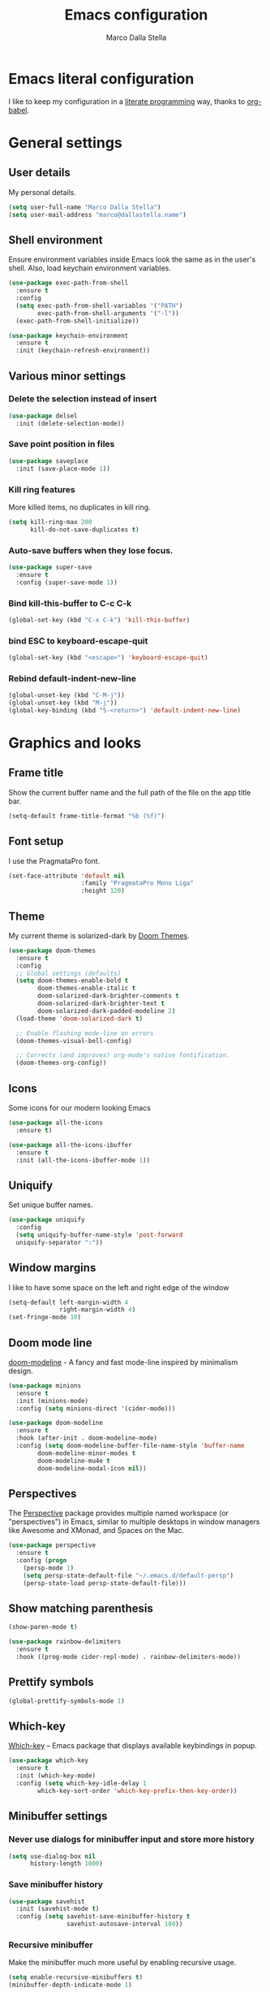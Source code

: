 #+TITLE: Emacs configuration
#+AUTHOR: Marco Dalla Stella
#+EMAIL: marco@dallastella.name
#+STARTUP: overview

* Emacs literal configuration
  I like to keep my configuration in a [[https://en.wikipedia.org/wiki/Literate_programming][literate programming]] way, thanks to
  [[https://orgmode.org/worg/org-contrib/babel/intro.html][org-babel]].


* General settings
** User details
   My personal details.

   #+begin_src emacs-lisp :results output silent
     (setq user-full-name "Marco Dalla Stella")
     (setq user-mail-address "marco@dallastella.name")
   #+end_src

** Shell environment
   Ensure environment variables inside Emacs look the same as in the user's
   shell. Also, load keychain environment variables.

   #+begin_src emacs-lisp :results output silent
     (use-package exec-path-from-shell
       :ensure t
       :config
       (setq exec-path-from-shell-variables '("PATH")
             exec-path-from-shell-arguments '("-l"))
       (exec-path-from-shell-initialize))

     (use-package keychain-environment
       :ensure t
       :init (keychain-refresh-environment))
   #+end_src

** Various minor settings
*** Delete the selection instead of insert

    #+begin_src emacs-lisp :results output silent
      (use-package delsel
        :init (delete-selection-mode))
    #+end_src

*** Save point position in files

    #+begin_src emacs-lisp :results output silent
      (use-package saveplace
        :init (save-place-mode 1))
    #+end_src
    
*** Kill ring features
    More killed items, no duplicates in kill ring.

    #+begin_src emacs-lisp :results output silent
      (setq kill-ring-max 200
            kill-do-not-save-duplicates t)
    #+end_src

*** Auto-save buffers when they lose focus.

    #+begin_src emacs-lisp :results output silent
      (use-package super-save
        :ensure t
        :config (super-save-mode 1))
    #+end_src

*** Bind kill-this-buffer to C-c C-k
    #+begin_src emacs-lisp :results output silent
      (global-set-key (kbd "C-x C-k") 'kill-this-buffer)
    #+end_src    

*** bind ESC to keyboard-escape-quit
    #+begin_src emacs-lisp :results output silent
      (global-set-key (kbd "<escape>") 'keyboard-escape-quit)
    #+end_src

*** Rebind default-indent-new-line
    #+begin_src emacs-lisp :results output silent
      (global-unset-key (kbd "C-M-j"))
      (global-unset-key (kbd "M-j"))
      (global-key-binding (kbd "S-<return>") 'default-indent-new-line)
    #+end_src


* Graphics and looks
** Frame title
   Show the current buffer name and the full path of the file on the app title
   bar.

   #+begin_src emacs-lisp :results output silent
     (setq-default frame-title-format "%b (%f)")
   #+end_src

** Font setup
   I use the PragmataPro font.

   #+begin_src emacs-lisp :results output silent
     (set-face-attribute 'default nil
                         :family "PragmataPro Mono Liga"
                         :height 120)
   #+end_src

** Theme
   My current theme is solarized-dark by [[https://github.com/hlissner/emacs-doom-themes][Doom Themes]].

   #+begin_src emacs-lisp :results output silent
     (use-package doom-themes
       :ensure t
       :config
       ;; Global settings (defaults)
       (setq doom-themes-enable-bold t
             doom-themes-enable-italic t
             doom-solarized-dark-brighter-comments t
             doom-solarized-dark-brighter-text t
             doom-solarized-dark-padded-modeline 2)
       (load-theme 'doom-solarized-dark t)

       ;; Enable flashing mode-line on errors
       (doom-themes-visual-bell-config)

       ;; Corrects (and improves) org-mode's native fontification.
       (doom-themes-org-config))
   #+end_src

** Icons
   Some icons for our modern looking Emacs
   
   #+begin_src emacs-lisp :results output silent
     (use-package all-the-icons
       :ensure t)

     (use-package all-the-icons-ibuffer
       :ensure t
       :init (all-the-icons-ibuffer-mode 1))
   #+end_src

   #+RESULTS:

** Uniquify
   Set unique buffer names.

   #+begin_src emacs-lisp :results output silent
     (use-package uniquify
       :config
       (setq uniquify-buffer-name-style 'post-forward
	   uniquify-separator ":"))

   #+end_src

** Window margins
   I like to have some space on the left and right edge of the window
   #+begin_src emacs-lisp :results output silent
     (setq-default left-margin-width 4
                   right-margin-width 4)
     (set-fringe-mode 10)
   #+end_src
   
** Doom mode line
   [[https://github.com/seagle0128/doom-modeline][doom-modeline]] - A fancy and fast mode-line inspired by minimalism design.

   #+begin_src emacs-lisp :results output silent
     (use-package minions
       :ensure t
       :init (minions-mode)
       :config (setq minions-direct '(cider-mode)))

     (use-package doom-modeline
       :ensure t
       :hook (after-init . doom-modeline-mode)
       :config (setq doom-modeline-buffer-file-name-style 'buffer-name
		     doom-modeline-minor-modes t
		     doom-modeline-mu4e t
		     doom-modeline-modal-icon nil))
   #+end_src

** Perspectives
   The [[https://github.com/nex3/perspective-el][Perspective]] package provides multiple named workspace (or
   "perspectives") in Emacs, similar to multiple desktops in window managers
   like Awesome and XMonad, and Spaces on the Mac.

   #+begin_src emacs-lisp :results output silent
     (use-package perspective
       :ensure t
       :config (progn
		 (persp-mode 1)
		 (setq persp-state-default-file "~/.emacs.d/default-persp")
		 (persp-state-load persp-state-default-file)))
   #+end_src

** Show matching parenthesis 

   #+begin_src emacs-lisp :results output silent
     (show-paren-mode t)

     (use-package rainbow-delimiters
       :ensure t
       :hook ((prog-mode cider-repl-mode) . rainbow-delimiters-mode))
   #+end_src

** Prettify symbols

   #+begin_src emacs-lisp :results output silent
     (global-prettify-symbols-mode 1)
   #+end_src

** Which-key
   [[https://github.com/justbur/emacs-which-key][Which-key]] – Emacs package that displays available keybindings in popup.

   #+begin_src emacs-lisp :results output silent
     (use-package which-key
       :ensure t
       :init (which-key-mode)
       :config (setq which-key-idle-delay 1
		     which-key-sort-order 'which-key-prefix-then-key-order))
   #+end_src

** Minibuffer settings
*** Never use dialogs for minibuffer input and store more history

    #+begin_src emacs-lisp :results output silent
      (setq use-dialog-box nil
            history-length 1000)
    #+end_src

*** Save minibuffer history

    #+begin_src emacs-lisp :results output silent
      (use-package savehist
        :init (savehist-mode t)
        :config (setq savehist-save-minibuffer-history t
                      savehist-autosave-interval 180))
    #+end_src

*** Recursive minibuffer
    Make the minibuffer much more useful by enabling recursive usage.
    
    #+begin_src emacs-lisp :results output silent
      (setq enable-recursive-minibuffers t)
      (minibuffer-depth-indicate-mode 1)
    #+end_src

** Scratch settings
   Use `emacs-lisp-mode' instead of `lisp-interaction-mode' for scratch buffer.

   #+begin_src emacs-lisp :results output silent
     (setq initial-major-mode 'emacs-lisp-mode
           initial-scratch-message "")
   #+end_src

** Misc variable settings
*** I've been using Emacs for too long to need to re-enable each feature bit-by-bit.

    #+begin_src emacs-lisp :results output silent
      (setq disabled-command-function nil)
    #+end_src

*** Increase line-spacing (default 0).
    #+begin_src emacs-lisp :results output silent
      (setq-default line-spacing 0.2)
    #+end_src


* Editing settings
** Fill column and enable automatic filling in ~text-mode~.

   #+begin_src emacs-lisp :results output silent
     (setq-default fill-column 80)
     (add-hook 'text-mode-hook #'auto-fill-mode)
   #+end_src

** Tabs vs Spaces
   I have learned to distrust tabs in my source code, so let's make sure that we
   only have spaces. See [[http://ergoemacs.org/emacs/emacs_tabs_space_indentation_setup.html][this discussion]] for details.

   #+begin_src emacs-lisp :results output silent
     (setq-default indent-tabs-mode nil
                   tab-width 2)
   #+end_src

   Make tab key do indent first then completion.

   #+begin_src emacs-lisp :results output silent
     (setq-default tab-always-indent 'complete)
   #+end_src

** Jumping around
   Use [[https://github.com/abo-abo/avy][Avy]] for jumping around in a buffer.

   #+begin_src emacs-lisp :results output silent
     (use-package avy
       :ensure t
       :bind* (("C-:" . avy-goto-line)
	       ("C-;" . avy-goto-char-2)))
   #+end_src

** Easykill
   [[https://github.com/leoliu/easy-kill][Easykill]] - Better kill text.

   #+begin_src emacs-lisp :results output silent
     (use-package easy-kill
       :ensure t
       :bind (([remap kill-ring-save] . easy-kill)
	      ([remap mark-sexp]      . easy-mark)))
   #+end_src

** Highlight symbols
   [[https://github.com/wolray/symbol-overlay][symbol-overlay.el]] - Highlight symbols with overlays while providing a keymap
   for various operations about highlighted symbols.

   #+begin_src emacs-lisp :results output silent
     (use-package symbol-overlay
       :ensure t
       :bind (:map symbol-overlay-mode-map
                   ("M-n" . symbol-overlay-jump-next)
                   ("M-p" . symbol-overlay-jump-prev))
       :hook ((prog-mode html-mode css-mode) . symbol-overlay-mode))
   #+end_src
** Spell checking
*** aspell

    #+begin_src emacs-lisp :results output silent
      (use-package ispell
        :defer t
        :config (setq ispell-program-name (executable-find "aspell")
                      ispell-extra-args '("--sug-mode=ultra")
                      ispell-dictionary "en"
                      ispell-local-dictionary "en")
        (unless ispell-program-name
          (warn "No spell checker available. Please install hunspell.")))
    #+end_src

*** [[https://gitlab.com/ideasman42/emacs-spell-fu][spell-fu]] - Fast highlighting of misspelled words.

    #+begin_src emacs-lisp :results output silent
      (use-package spell-fu
        :ensure t
        :hook ((prog-mode text-mode) . spell-fu-mode))
    #+end_src

** Multiple cursors
   [[https://github.com/magnars/multiple-cursors.el][Multiple cursors for emacs.]]

   #+begin_src emacs-lisp :results output silent
     (use-package multiple-cursors
       :ensure t
       :bind* (("C-c m n" . mc/mark-next-like-this)
               ("C-c m p" . mc/mark-previous-like-this)
               ("C-c m a" . mc/mark-all-like-this)
               ("C-c m >" . mc/edit-lines)))
   #+end_src

** undo-fu
   [[https://gitlab.com/ideasman42/emacs-undo-fu][Undo Fu]] - Simple, stable undo with redo for emacs.

   #+begin_src emacs-lisp :results output silent
     (use-package undo-fu
       :ensure t
       :bind* (("C-z" . undo-fu-only-undo)
               ("C-S-z" . undo-fu-only-redo)))
   #+end_src


* Tools
** Vertico, Consult, Embark and Marginalia 
*** Vertico

    #+begin_src emacs-lisp :results output silent
      (use-package vertico
        :ensure t
        :init
        (vertico-mode))

      (use-package orderless
        :ensure t
        :init
        (setq completion-styles '(orderless)
              completion-category-defaults nil
              completion-category-overrides '((file (styles . (partial-completion))))))
    #+end_src

*** Embark, Consult and Marginalia

    #+begin_src emacs-lisp :results output silent
      (use-package marginalia
        :ensure t
        :config
        (marginalia-mode))

      (use-package consult
        :ensure t
        :bind* (("C-c c l" . consult-line)
                ("C-c c b" . consult-buffer)
                ("C-c c r" . consult-ripgrep)
                ("C-c c g" . consult-goto-line)
                ("M-y" . consult-yank-from-kill-ring))
        :config (setq consult-project-root-function #'projectile-project-root))

      (use-package embark
        :ensure t
        :bind* ("s-'" . embark-act)
        :config (setq embark-action-indicator
                      (lambda (map _target)
                        (which-key--show-keymap "Embark" map nil nil 'no-paging)
                        #'which-key--hide-popup-ignore-command)
                      embark-become-indicator embark-action-indicator))

      ;; Consult users will also want the embark-consult package.
      (use-package embark-consult
        :ensure t
        :after (embark consult)
        :demand t
        :hook (embark-collect-mode . consult-preview-at-point-mode))
    #+end_src

** Crux
   [[https://github.com/bbatsov/crux][crux]] - A Collection of Ridiculously Useful eXtensions for Emacs.

   #+begin_src emacs-lisp :results output silent
     (use-package crux
       :ensure t
       :bind* (("C-^" . crux-top-join-line)
               ("M-o" . crux-smart-open-line)
               ("M-O" . crux-smart-open-line-above))
       :config
       (setq save-abbrevs 'silently)
       (setq-default abbrev-mode t))
   #+end_src

** Flycheck
   [[http://www.flycheck.org][Flycheck]] automatically checks buffers for errors while you type, and reports
   warnings and errors directly in the buffer and in an optional IDE-like error
   list.

   #+begin_src emacs-lisp :results output silent
     (use-package flycheck
       :ensure t
       :hook (prog-mode . flycheck-mode)
       :config
       (setq flycheck-standard-error-navigation nil
             flycheck-display-errors-function
             #'flycheck-display-error-messages-unless-error-list))
   #+end_src

** Projectile
   Projectile is a project interaction library for Emacs. Its goal is to provide
   a nice set of features operating on a project level without introducing
   external dependencies (when feasible).

   #+begin_src emacs-lisp :results output silent
     (use-package projectile
       :ensure t
       :bind
       (:map projectile-mode-map
             ("C-c p" . projectile-command-map))
       :init
       (setq projectile-find-dir-includes-top-level t
             projectile-switch-project-action #'projectile-find-file
             projectile-sort-order 'recentf
             projectile-completion-system 'default)
       (projectile-mode t))
   #+end_src

** Magit configuration
   [[https://github.com/magit/magit][Magit]] - A Git porcelain inside Emacs.

   #+begin_src emacs-lisp :results output silent
     (use-package magit
       :ensure t
       :bind (("C-c v c" . magit-clone)
              ("C-c v C" . magit-checkout)
              ("C-c v d" . magit-dispatch)
              ("C-c v g" . magit-blame)
              ("C-c v l" . magit-log-buffer-file)
              ("C-c v p" . magit-pull)
              ("C-c v v" . magit-status)
              ("C-c v f" . magit-fetch-all)
              ("C-c v R" . vc-refresh-state))
       :config (setq magit-save-repository-buffers 'dontask
                     magit-refs-show-commit-count 'all))
   #+end_src

   [[https://github.com/magit/forge][Forge]] - Work with Git forges from the comfort of Magit

#+begin_src emacs-lisp :results output silent
  (use-package forge
    :ensure t
    :after magit)
#+end_src

** diff-hl
   [[https://github.com/dgutov/diff-hl][diff-hl-mode]] highlights uncommitted changes on the left side of the window,
   allows you to jump between and revert them selectively.

   #+begin_src emacs-lisp :results output silent
     (use-package diff-hl
       :ensure t
       :config (add-hook 'magit-post-refresh-hook
                         'diff-hl-magit-post-refresh)
       :init
       (diff-hl-dired-mode)
       (global-diff-hl-mode))
   #+end_src

** TODO Smartparens
   Smartparens - Minor mode for Emacs that deals with parens pairs and tries to
   be smart about it.

   #+begin_src emacs-lisp :results output silent
     (use-package smartparens
       :ensure t
       :bind (:map smartparens-mode-map
                   ("M-R" . sp-raise-sexp))
       :config (require 'smartparens-config)
       (setq sp-highlight-pair-overlay t
             sp-highlight-wrap-overlay t
             sp-highlight-wrap-tag-overlay t
             sp-show-pair-from-inside t)
       (sp-use-smartparens-bindings)
       :init (smartparens-global-strict-mode t))
   #+end_src

** Direnv
   direnv integration for emacs.

   #+begin_src emacs-lisp :results output silent
     (use-package direnv
       :ensure t
       :config (direnv-mode))
   #+end_src

** wgrep
   [[https://github.com/mhayashi1120/Emacs-wgrep][wgrep.el]] - allows you to edit a grep buffer and apply those changes to the
   file buffer.

   #+begin_src emacs-lisp :results output silent
     (use-package wgrep
       :ensure t)
   #+end_src

** ace-windows
   [[https://github.com/abo-abo/ace-window][ace-windows]] - GNU Emacs package for selecting a window to switch to

   #+begin_src emacs-lisp :results output silent
     (use-package ace-window
       :ensure t
       :config (setq aw-keys '(?a ?s ?d ?f ?g ?h ?j ?k ?l))
       :bind* ("C-x o" . ace-window))
   #+end_src

** Paradox
   [[https://github.com/Malabarba/paradox][Malabarba/paradox: Project for modernizing Emacs' Package Menu.]]

#+begin_src emacs-lisp :results output silent :results output silent
  (use-package paradox
    :ensure t
    :config (setq paradox-github-token paradox-gh-token)
    :bind* (("C-c c p" . paradox-list-packages)
            ("C-c c P" . paradox-upgrade-packages))
    :init (paradox-enable))
#+end_src

** dumb-jump
   [[https://github.com/jacktasia/dumb-jump][dumb-jump: an Emacs "jump to definition".]]

#+begin_src emacs-lisp :results output silent
  (use-package dumb-jump
    :ensure t
    :init (add-hook 'xref-backend-functions #'dumb-jump-xref-activate))
#+end_src

** Treemacs
   [[https://github.com/Alexander-Miller/treemacs][Treemacs]] - a tree layout file explorer for Emacs

   #+begin_src emacs-lisp :results output silent
     (use-package treemacs
       :ensure t
       :defer t
       :bind (:map global-map
                   ("C-c c t" . treemacs)
                   ("C-c 1" . treemacs-select-window)))

     (use-package treemacs-projectile
       :after (treemacs projectile)
       :ensure t)

     (use-package treemacs-magit
       :after (treemacs magit)
       :ensure t)

     (use-package treemacs-perspective
       :after (treemacs perspective)
       :ensure t
       :config (treemacs-set-scope-type 'Perspectives))
   #+end_src


* Productivity
** org-mode
*** org settings
    #+begin_src emacs-lisp :results output silent
      (use-package org
        :ensure t
        :bind* (("C-c o t" . 'org-capture)
                ("C-c o a" . 'org-agenda)
                ("C-c o r" . 'org-refile))
        :config (setq org-agenda-files (list "~/org/")
                      org-default-notes-file "inbox.org"
                      org-todo-keywords '((sequence "TODO" "NEXT" "HOLD" "|" "DONE" "CANCEL"))
                      org-log-done t
                      org-archive-location "~/org/archive.org::datatree/"
                      org-archive-mark-done t
                      org-hide-emphasis-markers t
                      org-ellipsis " ↴"
                      org-src-fontify-natively t
                      org-src-window-setup 'current-window
                      org-fontify-quote-and-verse-blocks t
                      org-confirm-babel-evaluate nil
                      org-refile-targets '((org-agenda-files :maxlevel . 1))
                      org-refile-allow-creating-parent-nodes 'confirm))
    #+end_src

*** org-bullets
    Pretty bullets instead of asterisks.

    #+begin_src emacs-lisp :results output silent
      (use-package org-bullets
        :ensure t
        :hook (org-mode . org-bullets-mode)
        :config (setq org-bullets-bullet-list '("◉" "○" "●" "►" "◇" "◎")))
    #+end_src

*** org-cliplink
    #+begin_src emacs-lisp :results output silent
      (use-package org-cliplink
        :ensure t
        :bind ("C-c o i" . org-cliplink))
    #+end_src

*** org-mru-clock

    [[https://github.com/unhammer/org-mru-clock][org-mru-clock]] - Pre-fill your clock history with clocks from your agenda
    files (and other open org files) so you can clock in to your most recent
    clocks regardless of whether you just started Emacs or have had it running
    for decades.

    #+begin_src emacs-lisp :results output silent
      (use-package org-mru-clock
        :ensure t
        :bind* (("C-c o i" . org-mru-clock-in)
                ("C-c o j" . org-mru-clock-select-recent-task)
                ("C-c o o" . org-clock-out))
        :init (setq org-mru-clock-how-many 25
                    org-mru-clock-files #'org-agenda-files))
    #+end_src

*** org-notifications
    [[https://github.com/doppelc/org-notifications][org-notifications]] - Creates system notifications for org-agenda items with
    timestamps

    #+begin_src emacs-lisp :results output silent
      (use-package org-notifications
        :ensure t
        :config (org-notifications-start))
    #+end_src

*** yankpad
    [[https://github.com/Kungsgeten/yankpad][GitHub - Kungsgeten/yankpad: Paste snippets from an org-mode file]]

    #+begin_src emacs-lisp :results output silent
      (use-package yasnippet
        :ensure t
        :config
        (setq yas-verbosity 1)
        (yas-global-mode))

      (use-package yankpad
        :ensure t
        :after yasnippet
        :init
        (setq yankpad-file "~/org/yankpad.org")
        (bind-keys :prefix-map yank-map
                   :prefix "C-c y"
                   ("c" . yankpad-set-category)
                   ("e" . yankpad-edit)
                   ("i" . yankpad-insert)
                   ("m" . yankpad-map)
                   ("r" . yankpad-reload)
                   ("x" . yankpad-expand)))
    #+END_SRC

*** capture templates

    #+begin_src emacs-lisp :results output silent
      (setq org-capture-templates
            '(("t" "Task" entry (file "inbox.org")
               "* TODO %?\n")
              ("T" "Clockable task" entry (file+headline "inbox.org")
               "* TODO %?\n" :clock-in t :clock-keep t)
              ("j" "Journal" entry (file+olp+datetree "~/org/journal.org")
               "** %<%H:%M> %?\n")))
    #+end_src


* Coding
** Completion
   [[http://company-mode.github.io/][Company]] is a text completion framework for Emacs. The name stands for
   "complete anything". It uses pluggable back-ends and front-ends to retrieve
   and display completion candidates.

   #+begin_src emacs-lisp :results output silent
     (use-package company
       :ensure t
       :bind  ((:map company-active-map
                     ("C-n" . company-select-next)
                     ("C-p" . company-select-previous)))
       :hook ((cider-mode . cider-company-enable-fuzzy-completion)
              (cider-repl-mode . cider-company-enable-fuzzy-completion))
       :init (setq company-idle-delay nil
                   company-require-match nil
                   company-tooltip-align-annotations t
                   company-show-numbers nil
                   company-dabbrev-ignore-case t
                   company-dabbrev-downcase nil)
       (global-company-mode))
   #+end_src
   
** LSP
   #+begin_src emacs-lisp :results output silent
     (use-package lsp-mode
       :ensure t
       :hook ((clojure-mode . lsp)
              (clojurec-mode . lsp)
              (clojurescript-mode . lsp)
              (lsp-mode . (lambda () (setq-local idle-highlight-mode nil))))
       :custom
       (lsp-enable-file-watchers nil)
       (lsp-headerline-breadcrumb-enable nil)
       (lsp-keymap-prefix "C-c l")
       (lsp-enable-indentation nil)
       (lsp-completion-provider :none)
       (lsp-eldoc-enable-hover nil)
       :config
       (lsp-enable-which-key-integration t))
   #+end_src

** Clojure
   Clojure settings for Emacs

*** Clojure development environment

    #+begin_src emacs-lisp :results output silent
      (use-package cider
        :ensure t
        :hook  ((cider-mode . eldoc-mode)
                (clojure-mode . cider-mode)
                (clojure-mode . subword-mode)
                (cider-repl-mode . eldoc-mode)
                (cider-repl-mode . subword-mode))

        :bind (:map cider-mode-map
                    ("C-c M-l" . cider-load-all-project-ns)
                    :map cider-repl-mode-map
                    ("RET" . cider-repl-newline-and-indent)
                    ("C-RET" . cider-repl-return)
                    ("C-c C-l" . cider-repl-clear-buffer))
        :config (setq cider-offer-to-open-cljs-app-in-browser nil
                      cider-font-lock-dynamically t
                      cider-invert-insert-eval-p t
                      cider-save-file-on-load t
                      cider-repl-pop-to-buffer-on-connect 'display-only
                      cider-repl-wrap-history t
                      cider-repl-history-size 1000
                      cider-repl-history-file (locate-user-emacs-file "cider-repl-history")
                      cider-repl-display-help-banner nil))
    #+end_src

*** Clojure Flycheck
    Flycheck using clj-kondo

    #+begin_src emacs-lisp :results output silent
      (use-package flycheck-clj-kondo
        :ensure t)
    #+end_src

*** Font-locking for Clojure mode

    #+begin_src emacs-lisp :results output silent
      (use-package clojure-mode-extra-font-locking
        :ensure t
        :after clojure-mode)
    #+end_src

*** Client for Clojure nREPL

    #+begin_src emacs-lisp :results output silent
      (use-package nrepl-client
        :after cider
        :config (setq nrepl-hide-special-buffers t))
    #+end_src

*** Kaocha test runner
    An emacs package for running Kaocha tests via CIDER.

    #+begin_src emacs-lisp :results output silent
      (use-package kaocha-runner
        :ensure t
        :after cider
        :bind (:map clojure-mode-map
                    ("C-c k a" . kaocha-runner-run-all-tests)
                    ("C-c k h" . kaocha-runner-hide-windows)
                    ("C-c k r" . kaocha-runner-run-tests)
                    ("C-c k t" . kaocha-runner-run-test-at-point)
                    ("C-c k w" . kaocha-runner-show-warnings))
        :config (setq kaocha-runner-failure-win-min-height 20
                      kaocha-runner-ongoing-tests-win-min-height 20
                      kaocha-runner-output-win-max-height 20))
    #+end_src

** Common Lisp
   Common Lisp settings

   #+begin_src emacs-lisp :results output silent
     ;; (use-package sly
     ;;   :ensure t
     ;;   :config (setq inferior-lisp-program "/usr/bin/sbcl"))

     ;; (use-package sly-quicklisp
     ;;   :ensure t)
   #+end_src

** Web Development
   I use web-mode, css-mode and js2 for web development.

*** web-mode

    #+begin_src emacs-lisp :results output silent
      (use-package web-mode
        :ensure t
        :mode (("\\.html\\'" . web-mode)
               ("\\.njk\\'" . web-mode))
        :config
        (setq web-mode-markup-indent-offset 2
              web-mode-css-indent-offset 2
              web-mode-code-indent-offset 2))
    #+end_src

*** js2 - A better JavaScript support

    #+begin_src emacs-lisp :results output silent
      (use-package js2-mode
        :ensure t
        :mode "\\.js\\'"
        :hook (js2-mode . js2-highlight-unused-variables-mode)
        :config (setq-default js2-basic-offset 2))
    #+end_src

*** Better CSS support

    #+begin_src emacs-lisp :results output silent
      (use-package css-mode
        :ensure t
        :mode "\\.css\\'"
        :hook (css-mode-hook . (lambda () (run-hooks 'prog-mode-hook)))
        :config (setq css-indent-offset 2))
    #+end_src

*** Eldoc for CSS.

    #+begin_src emacs-lisp :results output silent
      (use-package css-eldoc
        :ensure t
        :hook (css-mode . turn-on-css-eldoc)
        :commands (turn-on-css-eldoc))
    #+end_src

*** JSON specific mode.

    #+begin_src emacs-lisp :results output silent
      (use-package json-mode                  ; JSON editing
        :ensure t
        :mode "\\.json\\'")
    #+end_src

** Janet
   [[https://janet-lang.org][Janet]] is a functional and imperative programming language.

   #+begin_src emacs-lisp :results output silent
     (use-package janet-mode
       :ensure t
       :mode ("\\.janet\\'" . janet-mode))
   #+end_src

** LUA

   #+begin_src emacs-lisp :results output silent
     (use-package lua-mode
       :ensure t
       :defer t
       :mode ("\\.lua" . lua-mode)
       :config
       (setq lua-indent-level 2))
   #+end_src

** Fennel
   [[https://fennel-lang.org/][Fennel]] is a programming language that brings together the speed, simplicity,
   and reach of Lua with the flexibility of a lisp syntax and macro system.

   #+begin_src emacs-lisp :results output silent
     (use-package fennel-mode
       :ensure t
       :mode ("\\.fnl" . fennel-mode))
   #+end_src

** YAML
   Editing YAML files.

   #+begin_src emacs-lisp :results output silent
     (use-package yaml-mode
       :ensure t
       :defer t)
   #+end_src


* Stuff
** Smudge
   [[https://github.com/danielfm/smudge][Smudge]] - Control Spotify app from within Emacs.

   #+begin_src emacs-lisp :results output silent
     (use-package smudge
       :disabled t
       :ensure t
       :config
       (setq smudge-oauth2-client-id spotify-client-id
             smudge-oauth2-client-secret spotify-client-secret
             smudge-status-location nil)
       (define-key smudge-mode-map (kbd "C-c .") 'smudge-command-map)
       :init (global-smudge-remote-mode))
   #+end_src


* BEERWARE LICENSE
  "THE BEER-WARE LICENSE" (Revision 42): <marco@dallastella.name> wrote this
  file. As long as you retain this notice you can do whatever you want with this
  stuff. If we meet some day, and you think this stuff is worth it, you can buy me
  a beer in return.
